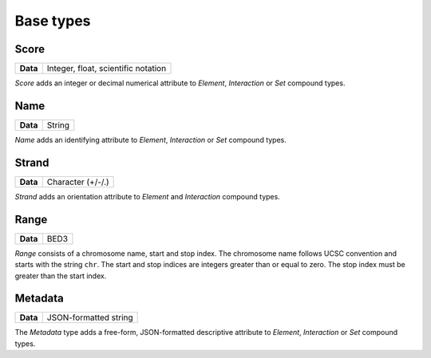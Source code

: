.. _base:

Base types
==========

=====
Score
=====

+--------------------+-------------------------------------------------------+
| **Data**           | Integer, float, scientific notation                   |
+--------------------+-------------------------------------------------------+

*Score* adds an integer or decimal numerical attribute to *Element*, *Interaction* or *Set* compound types. 

====
Name
====

+--------------------+-------------------------------------------------------+
| **Data**           | String                                                |
+--------------------+-------------------------------------------------------+

*Name* adds an identifying attribute to *Element*, *Interaction* or *Set* compound types.

======
Strand
======

+--------------------+-------------------------------------------------------+
| **Data**           | Character (+/-/.)                                     |
+--------------------+-------------------------------------------------------+

*Strand* adds an orientation attribute to *Element* and *Interaction* compound types.

=====
Range
=====

+--------------------+-------------------------------------------------------+
| **Data**           | BED3                                                  |
+--------------------+-------------------------------------------------------+

*Range* consists of a chromosome name, start and stop index. The chromosome name follows UCSC convention and starts with the string ``chr``. The start and stop indices are integers greater than or equal to zero. The stop index must be greater than the start index.

========
Metadata
========

+--------------------+-------------------------------------------------------+
| **Data**           | JSON-formatted string                                 |
+--------------------+-------------------------------------------------------+

The *Metadata* type adds a free-form, JSON-formatted descriptive attribute to *Element*, *Interaction* or *Set* compound types.

